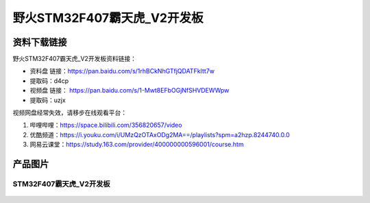 
野火STM32F407霸天虎_V2开发板
============================

资料下载链接
------------

野火STM32F407霸天虎_V2开发板资料链接：

- 资料盘 链接：https://pan.baidu.com/s/1rhBCkNhGTfjQDATFkItt7w
- 提取码：d4cp

-  视频盘 链接： https://pan.baidu.com/s/1-Mwt8EFbOGjNfSHVDEWWpw
-  提取码：uzjx


视频网盘经常失效，请移步在线观看平台：

1. 哔哩哔哩：https://space.bilibili.com/356820657/video
#. 优酷频道：https://i.youku.com/i/UMzQzOTAxODg2MA==/playlists?spm=a2hzp.8244740.0.0
#. 网易云课堂：https://study.163.com/provider/400000000596001/course.htm



产品图片
--------

STM32F407霸天虎_V2开发板
~~~~~~~~~~~~~~~~~~~~~~~~

.. figure:: media/stm32f407_batianhu_v2/stm32f407_batianhu_v2.jpg
   :alt: STM32F407霸天虎_V2开发板

